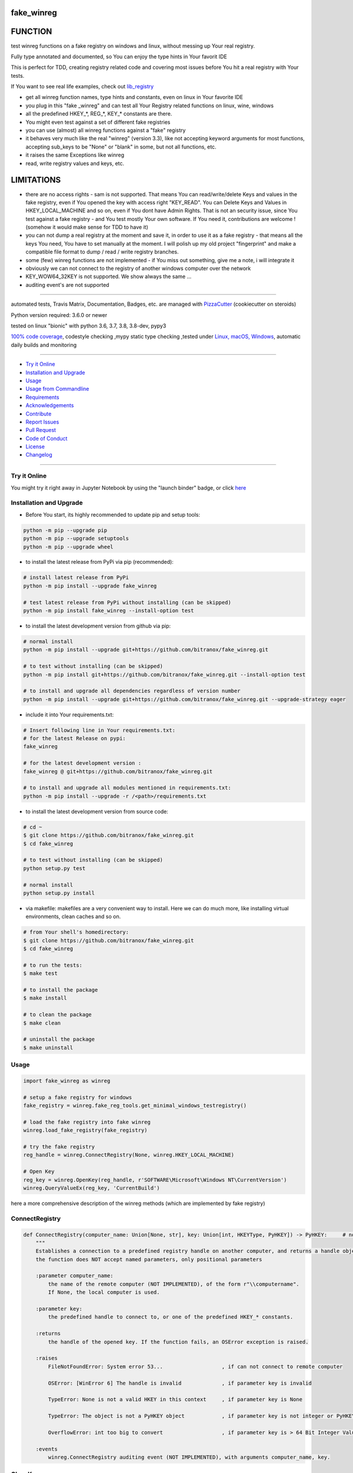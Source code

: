 fake_winreg
===========

|travis_build| |license| |jupyter| |pypi|

|codecov| |better_code| |cc_maintain| |cc_issues| |cc_coverage| |snyk|


.. |travis_build| image:: https://img.shields.io/travis/bitranox/fake_winreg/master.svg
   :target: https://travis-ci.org/bitranox/fake_winreg

.. |license| image:: https://img.shields.io/github/license/webcomics/pywine.svg
   :target: http://en.wikipedia.org/wiki/MIT_License

.. |jupyter| image:: https://mybinder.org/badge_logo.svg
 :target: https://mybinder.org/v2/gh/bitranox/fake_winreg/master?filepath=fake_winreg.ipynb

.. for the pypi status link note the dashes, not the underscore !
.. |pypi| image:: https://img.shields.io/pypi/status/fake-winreg?label=PyPI%20Package
   :target: https://badge.fury.io/py/fake_winreg

.. |codecov| image:: https://img.shields.io/codecov/c/github/bitranox/fake_winreg
   :target: https://codecov.io/gh/bitranox/fake_winreg

.. |better_code| image:: https://bettercodehub.com/edge/badge/bitranox/fake_winreg?branch=master
   :target: https://bettercodehub.com/results/bitranox/fake_winreg

.. |cc_maintain| image:: https://img.shields.io/codeclimate/maintainability-percentage/bitranox/fake_winreg?label=CC%20maintainability
   :target: https://codeclimate.com/github/bitranox/fake_winreg/maintainability
   :alt: Maintainability

.. |cc_issues| image:: https://img.shields.io/codeclimate/issues/bitranox/fake_winreg?label=CC%20issues
   :target: https://codeclimate.com/github/bitranox/fake_winreg/maintainability
   :alt: Maintainability

.. |cc_coverage| image:: https://img.shields.io/codeclimate/coverage/bitranox/fake_winreg?label=CC%20coverage
   :target: https://codeclimate.com/github/bitranox/fake_winreg/test_coverage
   :alt: Code Coverage

.. |snyk| image:: https://img.shields.io/snyk/vulnerabilities/github/bitranox/fake_winreg
   :target: https://snyk.io/test/github/bitranox/fake_winreg

FUNCTION
========

test winreg functions on a fake registry on windows and linux, without messing up Your real registry.

Fully type annotated and documented, so You can enjoy the type hints in Your favorit IDE

This is perfect for TDD, creating registry related code and covering most issues before You hit a real registry with Your tests.

If You want to see real life examples, check out `lib_registry <https://github.com/bitranox/lib_registry>`_

- get all winreg function names, type hints and constants, even on linux in Your favorite IDE
- you plug in this "fake _winreg" and can test all Your Registry related functions on linux, wine, windows
- all the predefined HKEY\_*, REG\_*, KEY\_* constants are there.
- You might even test against a set of different fake registries
- you can use (almost) all winreg functions against a "fake" registry
- it behaves very much like the real "winreg" (version 3.3),
  like not accepting keyword arguments for most functions,
  accepting sub_keys to be "None" or "blank" in some, but not all functions, etc.
- it raises the same Exceptions like winreg
- read, write registry values and keys, etc.

LIMITATIONS
===========

- there are no access rights - sam is not supported.
  That means You can read/write/delete Keys and values in the fake registry,
  even if You opened the key with access right "KEY_READ".
  You can Delete Keys and Values in HKEY_LOCAL_MACHINE and so on, even if You dont have Admin Rights.
  That is not an security issue, since You test against a fake registry - and You test mostly Your own software.
  If You need it, contributions are welcome ! (somehow it would make sense for TDD to have it)
- you can not dump a real registry at the moment and save it, in order to use it as a fake registry - that means
  all the keys You need, You have to set manually at the moment.
  I will polish up my old project "fingerprint" and make a compatible file format to dump / read / write registry branches.
- some (few) winreg functions are not implemented - if You miss out something, give me a note, i will integrate it
- obviously we can not connect to the registry of another windows computer over the network
- KEY_WOW64_32KEY is not supported. We show always the same ...
- auditing event's are not supported

----

automated tests, Travis Matrix, Documentation, Badges, etc. are managed with `PizzaCutter <https://github
.com/bitranox/PizzaCutter>`_ (cookiecutter on steroids)

Python version required: 3.6.0 or newer

tested on linux "bionic" with python 3.6, 3.7, 3.8, 3.8-dev, pypy3

`100% code coverage <https://codecov.io/gh/bitranox/fake_winreg>`_, codestyle checking ,mypy static type checking ,tested under `Linux, macOS, Windows <https://travis-ci.org/bitranox/fake_winreg>`_, automatic daily builds and monitoring

----

- `Try it Online`_
- `Installation and Upgrade`_
- `Usage`_
- `Usage from Commandline`_
- `Requirements`_
- `Acknowledgements`_
- `Contribute`_
- `Report Issues <https://github.com/bitranox/fake_winreg/blob/master/ISSUE_TEMPLATE.md>`_
- `Pull Request <https://github.com/bitranox/fake_winreg/blob/master/PULL_REQUEST_TEMPLATE.md>`_
- `Code of Conduct <https://github.com/bitranox/fake_winreg/blob/master/CODE_OF_CONDUCT.md>`_
- `License`_
- `Changelog`_

----

Try it Online
-------------

You might try it right away in Jupyter Notebook by using the "launch binder" badge, or click `here <https://mybinder.org/v2/gh/{{rst_include.
repository_slug}}/master?filepath=fake_winreg.ipynb>`_

Installation and Upgrade
------------------------

- Before You start, its highly recommended to update pip and setup tools:


.. code-block:: bash

    python -m pip --upgrade pip
    python -m pip --upgrade setuptools
    python -m pip --upgrade wheel

- to install the latest release from PyPi via pip (recommended):

.. code-block:: bash

    # install latest release from PyPi
    python -m pip install --upgrade fake_winreg

    # test latest release from PyPi without installing (can be skipped)
    python -m pip install fake_winreg --install-option test

- to install the latest development version from github via pip:


.. code-block:: bash

    # normal install
    python -m pip install --upgrade git+https://github.com/bitranox/fake_winreg.git

    # to test without installing (can be skipped)
    python -m pip install git+https://github.com/bitranox/fake_winreg.git --install-option test

    # to install and upgrade all dependencies regardless of version number
    python -m pip install --upgrade git+https://github.com/bitranox/fake_winreg.git --upgrade-strategy eager


- include it into Your requirements.txt:

.. code-block:: bash

    # Insert following line in Your requirements.txt:
    # for the latest Release on pypi:
    fake_winreg

    # for the latest development version :
    fake_winreg @ git+https://github.com/bitranox/fake_winreg.git

    # to install and upgrade all modules mentioned in requirements.txt:
    python -m pip install --upgrade -r /<path>/requirements.txt



- to install the latest development version from source code:

.. code-block:: bash

    # cd ~
    $ git clone https://github.com/bitranox/fake_winreg.git
    $ cd fake_winreg

    # to test without installing (can be skipped)
    python setup.py test

    # normal install
    python setup.py install

- via makefile:
  makefiles are a very convenient way to install. Here we can do much more,
  like installing virtual environments, clean caches and so on.

.. code-block:: shell

    # from Your shell's homedirectory:
    $ git clone https://github.com/bitranox/fake_winreg.git
    $ cd fake_winreg

    # to run the tests:
    $ make test

    # to install the package
    $ make install

    # to clean the package
    $ make clean

    # uninstall the package
    $ make uninstall

Usage
-----------

.. code-block:: python

        import fake_winreg as winreg

        # setup a fake registry for windows
        fake_registry = winreg.fake_reg_tools.get_minimal_windows_testregistry()

        # load the fake registry into fake winreg
        winreg.load_fake_registry(fake_registry)

        # try the fake registry
        reg_handle = winreg.ConnectRegistry(None, winreg.HKEY_LOCAL_MACHINE)

        # Open Key
        reg_key = winreg.OpenKey(reg_handle, r'SOFTWARE\Microsoft\Windows NT\CurrentVersion')
        winreg.QueryValueEx(reg_key, 'CurrentBuild')


here a more comprehensive description of the winreg methods (which are implemented by fake registry)

ConnectRegistry
---------------

.. code-block:: python

    def ConnectRegistry(computer_name: Union[None, str], key: Union[int, HKEYType, PyHKEY]) -> PyHKEY:     # noqa
        """
        Establishes a connection to a predefined registry handle on another computer, and returns a handle object.
        the function does NOT accept named parameters, only positional parameters

        :parameter computer_name:
            the name of the remote computer (NOT IMPLEMENTED), of the form r"\\computername".
            If None, the local computer is used.

        :parameter key:
            the predefined handle to connect to, or one of the predefined HKEY_* constants.

        :returns
            the handle of the opened key. If the function fails, an OSError exception is raised.

        :raises
            FileNotFoundError: System error 53...                   , if can not connect to remote computer

            OSError: [WinError 6] The handle is invalid             , if parameter key is invalid

            TypeError: None is not a valid HKEY in this context     , if parameter key is None

            TypeError: The object is not a PyHKEY object            , if parameter key is not integer or PyHKEY type

            OverflowError: int too big to convert                   , if parameter key is > 64 Bit Integer Value

        :events
            winreg.ConnectRegistry auditing event (NOT IMPLEMENTED), with arguments computer_name, key.

CloseKey
---------------

.. code-block:: python

    def CloseKey(hkey: Union[int, HKEYType]) -> None:      # noqa
        """
        Closes a previously opened registry key.

        the function does NOT accept named parameters, only positional parameters

        Note: If hkey is not closed using this method (or via hkey.Close()), it is closed when the hkey object is destroyed by Python.

        :parameter hkey:
            the predefined handle to connect to, or one of the predefined HKEY_* constants.

        :raises
            OSError: [WinError 6] The handle is invalid             , if parameter key is invalid

            TypeError: The object is not a PyHKEY object            , if parameter key is not integer or PyHKEY type

            OverflowError: int too big to convert                   , if parameter key is > 64 Bit Integer Value

CreateKey
---------------

.. code-block:: python

    def CreateKey(key: Union[int, HKEYType, PyHKEY], sub_key: Union[str, None]) -> PyHKEY:      # noqa
        """
        Creates or opens the specified key, returning a handle object.
        The sub_key can contain a directory structure like r'Software\\xxx\\yyy' - all the parents to yyy will be created
        the function does NOT accept named parameters, only positional parameters

        :parameter key:
            an already open key, or one of the predefined HKEY_* constants.

        :parameter sub_key:
            None, or a string that names the key this method opens or creates.
            If key is one of the predefined keys, sub_key may be None. In that case,
            the handle returned is the same key handle passed in to the function.
            If the key already exists, this function opens the existing key.

        :returns
            the handle of the opened key.

        :raises
            OSError: [WinError 1010] The configuration registry key is invalid  , if the function fails to create the Key

            OSError: [WinError 6] The handle is invalid                         , if parameter key is invalid

            TypeError: None is not a valid HKEY in this context                 , if parameter key is None

            TypeError: The object is not a PyHKEY object                        , if parameter key is not integer or PyHKEY type

            OverflowError: int too big to convert                               , if parameter key is > 64 Bit Integer Value

            TypeError: CreateKey() argument 2 must be str or None, not <type>   , if the subkey is anything else then str or None

        :events:
            Raises an auditing event winreg.CreateKey with arguments key, sub_key, access. (NOT IMPLEMENTED)

            Raises an auditing event winreg.OpenKey/result with argument key. (NOT IMPLEMENTED)

DeleteKey
---------------

.. code-block:: python

    def DeleteKey(key: Union[int, HKEYType, PyHKEY], sub_key: str) -> None:         # noqa
        """
        Deletes the specified key. This method can not delete keys with subkeys.
        If the method succeeds, the entire key, including all of its values, is removed.
        the function does NOT accept named parameters, only positional parameters

        :parameter key:
            an already open key, or one of the predefined HKEY_* constants.

        :parameter sub_key:
            a string that must be a subkey of the key identified by the key parameter or ''.
            sub_key must not be None, and the key may not have subkeys.

        :raises
            OSError ...                                                                 , if it fails to Delete the Key

            PermissionError: [WinError 5] Access is denied                              , if the key specified to be deleted have subkeys

            FileNotFoundError: [WinError 2] The system cannot find the file specified   , if the Key specified to be deleted does not exist

            TypeError: DeleteKey() argument 2 must be str, not <type>                   , if parameter sub_key type is anything else but string

            OSError: [WinError 6] The handle is invalid                                 , if parameter key is invalid

            TypeError: None is not a valid HKEY in this context                         , if parameter key is None

            TypeError: The object is not a PyHKEY object                                , if parameter key is not integer or PyHKEY type

            OverflowError: int too big to convert                                       , if parameter key is > 64 Bit Integer Value

        :events:
            Raises an auditing event winreg.DeleteKey with arguments key, sub_key, access. (NOT IMPLEMENTED)

DeleteKeyEx
---------------

.. code-block:: python

    def DeleteKeyEx(key: Union[int, HKEYType, PyHKEY], sub_key: str, access: int = KEY_WOW64_64KEY, reserved: int = 0) -> None:     # noqa
        """
        Deletes the specified key. This method can not delete keys with subkeys.
        If the method succeeds, the entire key, including all of its values, is removed.
        the function does NOT accept named parameters, only positional parameters

        Note The DeleteKeyEx() function is implemented with the RegDeleteKeyEx Windows API function,
        which is specific to 64-bit versions of Windows. See the RegDeleteKeyEx documentation.

        :parameter key:
            an already open key, or one of the predefined HKEY_* constants.

        :parameter sub_key:
            a string that must be a subkey of the key identified by the key parameter or ''.
            sub_key must not be None, and the key may not have subkeys.

        :parameter access:
            a integer that specifies an access mask that describes the desired security access for the key.
            Default is KEY_WOW64_64KEY. See Access Rights for other allowed values. (NOT IMPLEMENTED)
            (any integer is accepted here in original winreg

        :parameter reserved:
            reserved is a reserved integer, and must be zero. The default is zero.

        :raises
            OSError: ...                                                                , if it fails to Delete the Key

            PermissionError: [WinError 5] Access is denied                              , if the key specified to be deleted have subkeys

            FileNotFoundError: [WinError 2] The system cannot find the file specified   , if the Key specified to be deleted does not exist

            OSError: [WinError 6] The handle is invalid                                 , if parameter key is invalid

            TypeError: None is not a valid HKEY in this context                         , if parameter key is None

            TypeError: The object is not a PyHKEY object                                , if parameter key is not integer or PyHKEY type

            OverflowError: int too big to convert                                       , if parameter key is > 64 Bit Integer Value

            NotImplementedError: On unsupported Windows versions (NOT IMPLEMENTED)

            TypeError: DeleteKey() argument 2 must be str, not <type>                   , if parameter sub_key type is anything else but string

            TypeError: an integer is required (got NoneType)                            , if parameter access is None

            TypeError: an integer is required (got type <type>)                         , if parameter access is not int

            OverflowError: Python int too large to convert to C long                    , if parameter access is > 64 Bit Integer Value

            TypeError: an integer is required (got type <type>)                         , if parameter reserved is not int

            OverflowError: Python int too large to convert to C long                    , if parameter reserved is > 64 Bit Integer Value

            OSError: WinError 87 The parameter is incorrect                             , if parameter reserved is not 0

        :events:
            Raises an auditing event winreg.DeleteKey with arguments key, sub_key, access. (NOT IMPLEMENTED)

DeleteValue
---------------

.. code-block:: python

    def DeleteValue(key: Union[int, HKEYType, PyHKEY], value: Optional[str]) -> None:         # noqa
        """
        Removes a named value from a registry key.
        the function does NOT accept named parameters, only positional parameters

        :parameter key:
            an already open key, or one of the predefined HKEY_* constants.

        :parameter value:
            None, or a string that identifies the value to remove.
            if value is None, or '' it deletes the default Value of the Key

        :raises
            FileNotFoundError: [WinError 2] The system cannot find the file specified'  , if the Value specified to be deleted does not exist

            OSError: [WinError 6] The handle is invalid                                 , if parameter key is invalid

            TypeError: None is not a valid HKEY in this context                         , if parameter key is None

            TypeError: The object is not a PyHKEY object                                , if parameter key is not integer or PyHKEY type

            OverflowError: int too big to convert                                       , if parameter key is > 64 Bit Integer Value

            TypeError: DeleteValue() argument 2 must be str or None, not <type>         , if parameter value type is anything else but string or None

        :events
            Raises an auditing event winreg.DeleteValue with arguments key, value. (NOT IMPLEMENTED)

EnumKey
---------------

.. code-block:: python

    def EnumKey(key: Union[int, HKEYType, PyHKEY], index: int) -> str:              # noqa
        """
        Enumerates subkeys of an open registry key, returning a string.
        The function retrieves the name of one subkey each time it is called.
        It is typically called repeatedly until an OSError exception is raised,
        indicating, no more values are available.
        the function does NOT accept named parameters, only positional parameters

        :parameter key:
            an already open key, or one of the predefined HKEY_* constants.

        :parameter index:
            an integer that identifies the index of the key to retrieve.

        :raises
            OSError: [WinError 259] No more data is available                           , if the index is out of Range

            OSError: [WinError 6] The handle is invalid                                 , if parameter key is invalid

            TypeError: None is not a valid HKEY in this context                         , if parameter key is None

            TypeError: The object is not a PyHKEY object                                , if parameter key is not integer or PyHKEY type

            OverflowError: int too big to convert                   , if parameter key is > 64 Bit Integer Value

            (no check for overflow of key on this method !)

            TypeError: an integer is required (got type <type>)                         , if parameter index is type different from int

            OverflowError: Python int too large to convert to C int                     , if parameter index is > 64 Bit Integer Value

        :events:
            Raises an auditing event winreg.EnumKey with arguments key, index. (NOT IMPLEMENTED)

EnumValue
---------------

.. code-block:: python

    def EnumValue(key: Union[int, HKEYType, PyHKEY], index: int) -> Tuple[str, Union[None, bytes, int, str, List[str]], int]:              # noqa
        """
        Enumerates values of an open registry key, returning a tuple.
        The function retrieves the name of one value each time it is called.
        It is typically called repeatedly, until an OSError exception is raised, indicating no more values.
        the function does NOT accept named parameters, only positional parameters

        The result is a tuple of 3 items:

        ========    ==============================================================================================
        Index       Meaning
        ========    ==============================================================================================
        0           A string that identifies the value name
        1           An object that holds the value data, and whose type depends on the underlying registry type
        2           An integer giving the registry type for this value (see table in docs for SetValueEx())
        ========    ==============================================================================================

        :parameter key:
            an already open key, or one of the predefined HKEY_* constants.

        :parameter index:
            an integer that identifies the index of the key to retrieve.

        :raises
            OSError: [WinError 259] No more data is available                           , if the index is out of Range

            OSError: [WinError 6] The handle is invalid                                 , if parameter key is invalid

            TypeError: None is not a valid HKEY in this context                         , if parameter key is None

            TypeError: The object is not a PyHKEY object                                , if parameter key is not integer or PyHKEY type

            OverflowError: int too big to convert                                       , if parameter key is > 64 Bit Integer Value

            TypeError: an integer is required (got type <type>)                         , if parameter index is type different from int

            OverflowError: Python int too large to convert to C int                     , if parameter index is > 64 Bit Integer Value

        :events
            Raises an auditing event winreg.EnumValue with arguments key, index. (NOT IMPLEMENTED)

        ==============  ==============================  ==============================  ==========================================================================
        type(int)       type name                       accepted python Types           Description
        ==============  ==============================  ==============================  ==========================================================================
        0               REG_NONE	                     None, bytes                     No defined value type.
        1               REG_SZ	                        None, str                       A null-terminated string.
        2               REG_EXPAND_SZ	                None, str                       Null-terminated string containing references to
                                                                                        environment variables (%PATH%).
                                                                                        (Python handles this termination automatically.)
        3               REG_BINARY	                    None, bytes                     Binary data in any form.
        4               REG_DWORD	                    None, int                       A 32-bit number.
        4               REG_DWORD_LITTLE_ENDIAN	        None, int                       A 32-bit number in little-endian format.
        5               REG_DWORD_BIG_ENDIAN	        None, bytes                     A 32-bit number in big-endian format.
        6               REG_LINK	                    None, bytes                     A Unicode symbolic link.
        7               REG_MULTI_SZ	                None, List[str]                 A sequence of null-terminated strings, terminated by two null characters.
        8               REG_RESOURCE_LIST	            None, bytes                     A device-driver resource list.
        9               REG_FULL_RESOURCE_DESCRIPTOR    None, bytes                     A hardware setting.
        10              REG_RESOURCE_REQUIREMENTS_LIST  None, bytes                     A hardware resource list.
        11              REG_QWORD                       None, bytes                     A 64 - bit number.
        11              REG_QWORD_LITTLE_ENDIAN         None, bytes                     A 64 - bit number in little - endian format.Equivalent to REG_QWORD.
        ==============  ==============================  ==============================  ==========================================================================

        * all other integers are accepted and written to the registry and handled as binary,
        so You would be able to encode data in the REG_TYPE for stealth data not easy to spot - who would expect it.

OpenKey
---------------

.. code-block:: python

    def OpenKey(key: Union[int, HKEYType, PyHKEY], sub_key: Union[str, None], reserved: int = 0, access: int = KEY_READ) -> PyHKEY:         # noqa
        """
        Opens the specified key, the result is a new handle to the specified key.
        one of the few functions of winreg that accepts named parameters

        :parameter key:
            an already open key, or one of the predefined HKEY_* constants.

        :parameter sub_key:
            None, or a string that names the key this method opens or creates.
            If key is one of the predefined keys, sub_key may be None.

        :parameter reserved:
            reserved is a reserved integer, and should be zero. The default is zero.


        :parameter access:
            a integer that specifies an access mask that describes the desired security access for the key.
            Default is KEY_READ. See Access Rights for other allowed values. (NOT IMPLEMENTED)
            (any integer is accepted here in original winreg)

        :raises
            OSError: ...                                                                , if it fails to open the key

            OSError: [WinError 6] The handle is invalid                                 , if parameter key is invalid

            TypeError: None is not a valid HKEY in this context                         , if parameter key is None

            TypeError: The object is not a PyHKEY object                                , if parameter key is not integer or PyHKEY type

            OverflowError: int too big to convert                                       , if parameter key is > 64 Bit Integer Value

            TypeError: OpenKey() argument 2 must be str or None, not <type>             , if the sub_key is anything else then str or None

            TypeError: an integer is required (got NoneType)                            , if parameter reserved is None

            TypeError: an integer is required (got type <type>)                         , if parameter reserved is not int

            PermissionError: [WinError 5] Access denied                                 , if parameter reserved is > 3)

            OverflowError: Python int too large to convert to C long                    , if parameter reserved is > 64 Bit Integer Value

            OSError: [WinError 87] The parameter is incorrect                           , on some values (for instance 455565) NOT IMPLEMENTED

            TypeError: an integer is required (got type <type>)                         , if parameter access is not int

            OverflowError: Python int too large to convert to C long                    , if parameter access is > 64 Bit Integer Value



        :events
            Raises an auditing event winreg.OpenKey with arguments key, sub_key, access.    # not implemented
            Raises an auditing event winreg.OpenKey/result with argument key.               # not implemented

OpenKeyEx
---------------

.. code-block:: python

    def OpenKeyEx(key: Union[int, HKEYType, PyHKEY], sub_key: Optional[str], reserved: int = 0, access: int = KEY_READ) -> PyHKEY:        # noqa
        """
        Opens the specified key, the result is a new handle to the specified key.
        one of the few functions of winreg that accepts named parameters

        :parameter key:
            an already open key, or one of the predefined HKEY_* constants.

        :parameter sub_key:
            None, or a string that names the key this method opens or creates.
            If key is one of the predefined keys, sub_key may be None.

        :parameter reserved:
            reserved is a reserved integer, and should be zero. The default is zero.


        :parameter access:
            a integer that specifies an access mask that describes the desired security access for the key.
            Default is KEY_READ. See Access Rights for other allowed values. (NOT IMPLEMENTED)
            (any integer is accepted here in original winreg)

        :raises
            OSError: ...                                                                , if it fails to open the key

            OSError: [WinError 6] The handle is invalid                                 , if parameter key is invalid

            TypeError: None is not a valid HKEY in this context                         , if parameter key is None

            TypeError: The object is not a PyHKEY object                                , if parameter key is not integer or PyHKEY type

            OverflowError: int too big to convert                                       , if parameter key is > 64 Bit Integer Value

            TypeError: OpenKeyEx() argument 2 must be str or None, not <type>           , if the subkey is anything else then str or None

            TypeError: an integer is required (got NoneType)                            , if parameter reserved is None

            TypeError: an integer is required (got type <type>)                         , if parameter reserved is not int

            PermissionError: [WinError 5] Access denied                                 , if parameter reserved is > 3)

            OverflowError: Python int too large to convert to C long                    , if parameter reserved is > 64 Bit Integer Value

            OSError: [WinError 87] The parameter is incorrect                           , on some values (for instance 455565) NOT IMPLEMENTED

            TypeError: an integer is required (got type <type>)                         , if parameter access is not int

            OverflowError: Python int too large to convert to C long                    , if parameter access is > 64 Bit Integer Value


        :events
            Raises an auditing event winreg.OpenKey with arguments key, sub_key, access.    # not implemented
            Raises an auditing event winreg.OpenKey/result with argument key.               # not implemented

QueryInfoKey
---------------

.. code-block:: python

    def QueryInfoKey(key: Union[int, HKEYType, PyHKEY]) -> Tuple[int, int, int]:            # noqa
        """
        Returns information about a key, as a tuple.
        the function does NOT accept named parameters, only positional parameters

        :parameter key:
            the predefined handle to connect to, or one of the predefined HKEY_* constants.

        :returns

            The result is a tuple of 3 items:

            ======  =============================================================================================================
            Index,  Meaning
            ======  =============================================================================================================
            0       An integer giving the number of sub keys this key has.
            1       An integer giving the number of values this key has.
            2       An integer giving when the key was last modified (if available) as 100’s of nanoseconds since Jan 1, 1601.
            ======  =============================================================================================================

        :raises

            OSError: [WinError 6] The handle is invalid             , if parameter key is invalid

            TypeError: None is not a valid HKEY in this context     , if parameter key is None

            TypeError: The object is not a PyHKEY object            , if parameter key is not integer or PyHKEY type

            OverflowError: int too big to convert                   , if parameter key is > 64 Bit Integer Value

        :events
            Raises an auditing event winreg.QueryInfoKey with argument key.

QueryValue
---------------

.. code-block:: python

    def QueryValue(key: Union[int, HKEYType, PyHKEY], sub_key: Union[str, None]) -> str:        # noqa
        """
        Retrieves the unnamed value (the default value*) for a key, as string.

        * Remark : this is the Value what is shown in Regedit as "(Standard)" or "(Default)"
        it is usually not set. Nethertheless, even if the value is not set, QueryValue will deliver ''

        Values in the registry have name, type, and data components.

        This method retrieves the data for a key’s first value that has a NULL name.
        But the underlying API call doesn’t return the type, so always use QueryValueEx() if possible.

        the function does NOT accept named parameters, only positional parameters

        :parameter key:
            the predefined handle to connect to, or one of the predefined HKEY_* constants.

        :parameter sub_key:
            None, or a string that names the key this method opens or creates.
            If key is one of the predefined keys, sub_key may be None. In that case,
            the handle returned is the same key handle passed in to the function.
            If the key already exists, this function opens the existing key.

        :returns
            the unnamed value as string (if possible)

        :raises

            OSError: [WinError 13] The data is invalid                          , if the data in the unnamed value is not string

            OSError: [WinError 6] The handle is invalid                         , if parameter key is invalid

            TypeError: None is not a valid HKEY in this context                 , if parameter key is None

            TypeError: The object is not a PyHKEY object                        , if parameter key is not integer or PyHKEY type

            OverflowError: int too big to convert                               , if parameter key is > 64 Bit Integer Value

            TypeError: QueryValue() argument 2 must be str or None, not <type>  , if the subkey is anything else then str or None

        :events:
            Raises an auditing event winreg.QueryValue with arguments key, sub_key, value_name. (NOT IMPLEMENTED)

QueryValueEx
---------------

.. code-block:: python

    def QueryValueEx(key: Union[int, HKEYType, PyHKEY], value_name: Optional[str]) -> Tuple[Union[None, bytes, int, str, List[str]], int]:     # noqa
        """
        Retrieves data and type for a specified value name associated with an open registry key.

        If Value_name is '' or None, it queries the Default Value* of the Key - this will Fail if the Default Value for the Key is not Present.
        * Remark : this is the Value what is shown in Regedit as "(Standard)" or "(Default)"
        it is usually not set.

        the function does NOT accept named parameters, only positional parameters

        :parameter key:
            the predefined handle to connect to, or one of the predefined HKEY_* constants.

        :parameter value_name:
            None, or a string that identifies the value to Query
            if value is None, or '' it queries the default Value of the Key


        :raises

            OSError: [WinError 6] The handle is invalid                             , if parameter key is invalid

            TypeError: None is not a valid HKEY in this context                     , if parameter key is None

            TypeError: The object is not a PyHKEY object                            , if parameter key is not integer or PyHKEY type

            OverflowError: int too big to convert                                   , if parameter key is > 64 Bit Integer Value

            TypeError: QueryValueEx() argument 2 must be str or None, not <type>    , if the value_name is anything else then str or None


        :events
            Raises an auditing event winreg.QueryValue with arguments key, sub_key, value_name. (NOT Implemented)


        The result is a tuple of 2 items:

        ==========  =====================================================================================================
        Index       Meaning
        ==========  =====================================================================================================
        0           The value of the registry item.
        1           An integer giving the registry type for this value see table
        ==========  =====================================================================================================


        ==============  ==============================  ==============================  ==========================================================================
        type(int)       type name                       accepted python Types           Description
        ==============  ==============================  ==============================  ==========================================================================
        0               REG_NONE	                    None, bytes                     No defined value type.
        1               REG_SZ	                        None, str                       A null-terminated string.
        2               REG_EXPAND_SZ	                None, str                       Null-terminated string containing references to
                                                                                        environment variables (%PATH%).
                                                                                        (Python handles this termination automatically.)
        3               REG_BINARY	                    None, bytes                     Binary data in any form.
        4               REG_DWORD	                    None, int                       A 32-bit number.
        4               REG_DWORD_LITTLE_ENDIAN	        None, int                       A 32-bit number in little-endian format.
        5               REG_DWORD_BIG_ENDIAN	        None, bytes                     A 32-bit number in big-endian format.
        6               REG_LINK	                    None, bytes                     A Unicode symbolic link.
        7               REG_MULTI_SZ	                None, List[str]                 A sequence of null-terminated strings, terminated by two null characters.
        8               REG_RESOURCE_LIST	            None, bytes                     A device-driver resource list.
        9               REG_FULL_RESOURCE_DESCRIPTOR    None, bytes                     A hardware setting.
        10              REG_RESOURCE_REQUIREMENTS_LIST  None, bytes                     A hardware resource list.
        11              REG_QWORD                       None, bytes                     A 64 - bit number.
        11              REG_QWORD_LITTLE_ENDIAN         None, bytes                     A 64 - bit number in little - endian format.Equivalent to REG_QWORD.
        ==============  ==============================  ==============================  ==========================================================================

        * all other integers are accepted and written to the registry and handled as binary,
        so You would be able to encode data in the REG_TYPE for stealth data not easy to spot - who would expect it.

SetValue
---------------

.. code-block:: python

    def SetValue(key: Union[int, HKEYType, PyHKEY], sub_key: Union[str, None], type: int, value: str) -> None:      # noqa
        """
        Associates a value with a specified key. (the Default Value* of the Key, usually not set)

        * Remark : this is the Value what is shown in Regedit as "(Standard)" or "(Default)"
        it is usually not set. Nethertheless, even if the value is not set, QueryValue will deliver ''

        the function does NOT accept named parameters, only positional parameters


        :parameter key:
            the predefined handle to connect to, or one of the predefined HKEY_* constants.

        :parameter sub_key:
            None, or a string that names the key this method sets the default value
            If the key specified by the sub_key parameter does not exist, the SetValue function creates it.

        :parameter type:
            an integer that specifies the type of the data. Currently this must be REG_SZ,
            meaning only strings are supported. Use the SetValueEx() function for support for other data types.

        :parameter value:
            a string that specifies the new value.
            Value lengths are limited by available memory. Long values (more than 2048 bytes) should be stored
            as files with the filenames stored in the configuration registry. This helps the registry perform efficiently.
            The key identified by the key parameter must have been opened with KEY_SET_VALUE access.    (NOT IMPLEMENTED)

        :raises

            OSError: [WinError 6] The handle is invalid                         , if parameter key is invalid

            TypeError: None is not a valid HKEY in this context                 , if parameter key is None

            TypeError: The object is not a PyHKEY object                        , if parameter key is not integer or PyHKEY type

            OverflowError: int too big to convert                               , if parameter key is > 64 Bit Integer Value

            TypeError: SetValue() argument 2 must be str or None, not <type>    , if the subkey is anything else then str or None

            TypeError: SetValue() argument 3 must be int not None               , if the type is None

            TypeError: SetValue() argument 3 must be int not <type>             , if the type is anything else but int

            TypeError: type must be winreg.REG_SZ                               , if the type is not string (winreg.REG_SZ)

            TypeError: SetValue() argument 4 must be str not None               , if the value is None

            TypeError: SetValue() argument 4 must be str not <type>             , if the value is anything else but str

        :events
            Raises an auditing event winreg.SetValue with arguments key, sub_key, type, value. (NOT IMPLEMENTED)

SetValueEx
---------------

.. code-block:: python

    def SetValueEx(key: Union[int, HKEYType, PyHKEY], value_name: Optional[str], reserved: int, type: int, value: Union[None, bytes, int, str, List[str]]) -> None:    # noqa
        """
        Stores data in the value field of an open registry key.

        value_name is a string that names the subkey with which the value is associated.
        if value is None, or '' it sets the default value* of the Key

        the function does NOT accept named parameters, only positional parameters

        :parameter key:
            the predefined handle to connect to, or one of the predefined HKEY_* constants.
            The key identified by the key parameter must have been opened with KEY_SET_VALUE access.    (NOT IMPLEMENTED))
            To open the key, use the CreateKey() or OpenKey() methods.

        :parameter value_name:
            None, or a string that identifies the value to set
            if value is None, or '' it sets the default value* of the Key

            * Remark : this is the Value what is shown in Regedit as "(Standard)" or "(Default)"
            it is usually not set, but You can set it to any data and datatype - but then it will
            only be readable with QueryValueEX, not with QueryValue

        :parameter reserved:
            reserved is a reserved integer, and should be zero. reserved can be anything – zero is always passed to the API.

        :parameter type:
            type is an integer that specifies the type of the data. (see table)

        :parameter value:
            value is a new value.
            Value lengths are limited by available memory. Long values (more than 2048 bytes)
            should be stored as files with the filenames stored in the configuration registry. This helps the registry perform efficiently.


        :raises

            OSError: [WinError 6] The handle is invalid                         , if parameter key is invalid

            TypeError: None is not a valid HKEY in this context                 , if parameter key is None

            TypeError: The object is not a PyHKEY object                        , if parameter key is not integer or PyHKEY type

            OverflowError: int too big to convert                               , if parameter key is > 64 Bit Integer Value

            TypeError: SetValueEx() argument 2 must be str or None, not <type>  , if the value_name is anything else then str or None

            TypeError: SetValueEx() argument 4 must be int not None             , if the type is None

            TypeError: SetValueEx() argument 4 must be int not <type>           , if the type is anything else but int

        :events
            Raises an auditing event winreg.SetValue with arguments key, sub_key, type, value.          (NOT IMPLEMENTED)

        ==============  ==============================  ==============================  ==========================================================================
        type(int)       type name                       accepted python Types           Description
        ==============  ==============================  ==============================  ==========================================================================
        0               REG_NONE	                    None, bytes                     No defined value type.
        1               REG_SZ	                        None, str                       A null-terminated string.
        2               REG_EXPAND_SZ	                None, str                       Null-terminated string containing references to
                                                                                        environment variables (%PATH%).
                                                                                        (Python handles this termination automatically.)
        3               REG_BINARY	                    None, bytes                     Binary data in any form.
        4               REG_DWORD	                    None, int                       A 32-bit number.
        4               REG_DWORD_LITTLE_ENDIAN	        None, int                       A 32-bit number in little-endian format.
        5               REG_DWORD_BIG_ENDIAN	        None, bytes                     A 32-bit number in big-endian format.
        6               REG_LINK	                    None, bytes                     A Unicode symbolic link.
        7               REG_MULTI_SZ	                None, List[str]                 A sequence of null-terminated strings, terminated by two null characters.
        8               REG_RESOURCE_LIST	            None, bytes                     A device-driver resource list.
        9               REG_FULL_RESOURCE_DESCRIPTOR    None, bytes                     A hardware setting.
        10              REG_RESOURCE_REQUIREMENTS_LIST  None, bytes                     A hardware resource list.
        11              REG_QWORD                       None, bytes                     A 64 - bit number.
        11              REG_QWORD_LITTLE_ENDIAN         None, bytes                     A 64 - bit number in little - endian format.Equivalent to REG_QWORD.
        ==============  ==============================  ==============================  ==========================================================================

        * all other integers are accepted and written to the registry and handled as binary,
        so You would be able to encode data in the REG_TYPE for stealth data not easy to spot - who would expect it.

Usage from Commandline
------------------------

.. code-block:: bash

   Usage: fake_winreg [OPTIONS] COMMAND [ARGS]...

     fake winreg, in order to test registry related functions on linux

   Options:
     --version   Show the version and exit.
     -h, --help  Show this message and exit.

   Commands:
     info  get program informations

Requirements
------------
following modules will be automatically installed :

.. code-block:: bash

    ## Project Requirements
    click
    wrapt

Acknowledgements
----------------

- special thanks to "uncle bob" Robert C. Martin, especially for his books on "clean code" and "clean architecture"

Contribute
----------

I would love for you to fork and send me pull request for this project.
- `please Contribute <https://github.com/bitranox/fake_winreg/blob/master/CONTRIBUTING.md>`_

License
-------

This software is licensed under the `MIT license <http://en.wikipedia.org/wiki/MIT_License>`_

---

Changelog
=========

- new MAJOR version for incompatible API changes,
- new MINOR version for added functionality in a backwards compatible manner
- new PATCH version for backwards compatible bug fixes

0.3.1
-----
2020-07-12 : patch release
    - corrected types

0.3.0
-----
2020-07-12 : feature release
    - raise Errors on SetValueEx if type is not appropriate
    - raise Errors on wrong parameter types like original winreg
    - comprehensive documentation

0.2.0
-----
2020-07-11 : feature release
    - added EnumValue
    - added Close() and Detach() for PyHKEY Class
    - more consistent naming in internal methods
    - added winerror attributes and values in exceptions
    - corrected handling of default key values
    - corrected race condition when deleting keys
    - corrected decorator to check for names arguments
    - added stub file for wrapt
    - added more REG_* Types

0.1.1
-----
2020-07-08 : patch release
    - new click CLI
    - use PizzaCutter Template
    - added jupyter notebook
    - reorganized modules and import
    - updated documentation

0.1.0
-----
2020-06-17: initial public release
    - with all docs in place

